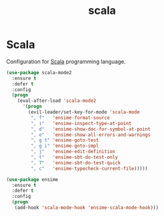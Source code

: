 #+TITLE: scala

* Scala

Configuration for [[http://scala-lang.org/][Scala]] programming language.

#+BEGIN_SRC emacs-lisp
(use-package scala-mode2
  :ensure t
  :defer t
  :config
  (progn
    (eval-after-load 'scala-mode2
      '(progn
        (evil-leader/set-key-for-mode 'scala-mode
         ", f"   'ensime-format-source
         ", i"   'ensime-inspect-type-at-point
         ", d"   'ensime-show-doc-for-symbol-at-point
         ", e"   'ensime-show-all-errors-and-warnings
         ", g t" 'ensime-goto-test
         ", g i" 'ensime-goto-impl
         ", j"   'ensime-edit-definition
         ", t"   'ensime-sbt-do-test-only
         ", T"   'ensime-sbt-do-test-quick
         ", c"   'ensime-typecheck-current-file)))))

(use-package ensime
  :ensure t
  :defer t
  :config
  (progn
   (add-hook 'scala-mode-hook 'ensime-scala-mode-hook)))
#+END_SRC
